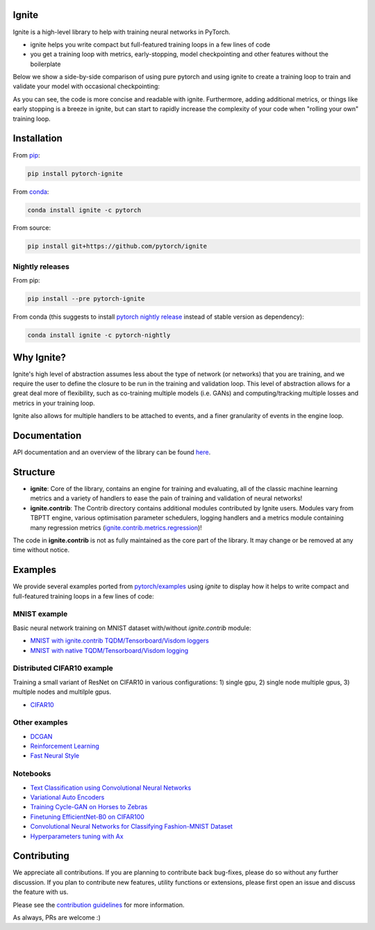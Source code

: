 Ignite
======

.. image:: https://travis-ci.org/pytorch/ignite.svg?branch=master
    :target: https://travis-ci.org/pytorch/ignite

.. image:: https://codecov.io/gh/pytorch/ignite/branch/master/graph/badge.svg
    :target: https://codecov.io/gh/pytorch/ignite

.. image:: https://pepy.tech/badge/pytorch-ignite
    :target: https://pepy.tech/project/pytorch-ignite

.. image:: https://img.shields.io/badge/dynamic/json.svg?label=docs&url=https%3A%2F%2Fpypi.org%2Fpypi%2Fpytorch-ignite%2Fjson&query=%24.info.version&colorB=brightgreen&prefix=v
    :target: https://pytorch.org/ignite/index.html
    
Ignite is a high-level library to help with training neural networks in PyTorch.

- ignite helps you write compact but full-featured training loops in a few lines of code
- you get a training loop with metrics, early-stopping, model checkpointing and other features without the boilerplate

Below we show a side-by-side comparison of using pure pytorch and using ignite to create a training loop
to train and validate your model with occasional checkpointing:

.. image:: assets/ignite_vs_bare_pytorch.png
    :target: https://raw.githubusercontent.com/pytorch/ignite/master/assets/ignite_vs_bare_pytorch.png

As you can see, the code is more concise and readable with ignite. Furthermore, adding additional metrics, or
things like early stopping is a breeze in ignite, but can start to rapidly increase the complexity of
your code when "rolling your own" training loop.


Installation
============

From `pip <https://pypi.org/project/pytorch-ignite/>`_:

.. code:: bash

    pip install pytorch-ignite


From `conda <https://anaconda.org/pytorch/ignite>`_:

.. code:: bash

    conda install ignite -c pytorch


From source:

.. code:: bash

    pip install git+https://github.com/pytorch/ignite



Nightly releases
----------------

From pip:

.. code:: bash

    pip install --pre pytorch-ignite


From conda (this suggests to install `pytorch nightly release <https://anaconda.org/pytorch-nightly/pytorch>`_ instead
of stable version as dependency):

.. code:: bash

    conda install ignite -c pytorch-nightly


Why Ignite?
===========
Ignite's high level of abstraction assumes less about the type of network (or networks) that you are training, and we require the user to define the closure to be run in the training and validation loop. This level of abstraction allows for a great deal more of flexibility, such as co-training multiple models (i.e. GANs) and computing/tracking multiple losses and metrics in your training loop.

Ignite also allows for multiple handlers to be attached to events, and a finer granularity of events in the engine loop.


Documentation
=============
API documentation and an overview of the library can be found `here <https://pytorch.org/ignite/index.html>`_.


Structure
=========
- **ignite**: Core of the library, contains an engine for training and evaluating, all of the classic machine learning metrics and a variety of handlers to ease the pain of training and validation of neural networks! 

- **ignite.contrib**: The Contrib directory contains additional modules contributed by Ignite users. Modules vary from TBPTT engine, various optimisation parameter schedulers, logging handlers and a metrics module containing many regression metrics (`ignite.contrib.metrics.regression <https://github.com/pytorch/ignite/tree/master/ignite/contrib/metrics/regression>`_)! 

The code in **ignite.contrib** is not as fully maintained as the core part of the library. It may change or be removed at any time without notice.


Examples
========

We provide several examples ported from `pytorch/examples <https://github.com/pytorch/examples>`_ using `ignite`
to display how it helps to write compact and full-featured training loops in a few lines of code:

MNIST example
--------------

Basic neural network training on MNIST dataset with/without `ignite.contrib` module:

- `MNIST with ignite.contrib TQDM/Tensorboard/Visdom loggers <https://github.com/pytorch/ignite/tree/master/examples/contrib/mnist>`_
- `MNIST with native TQDM/Tensorboard/Visdom logging <https://github.com/pytorch/ignite/tree/master/examples/mnist>`_

Distributed CIFAR10 example
---------------------------

Training a small variant of ResNet on CIFAR10 in various configurations: 1) single gpu, 2) single node multiple gpus, 3) multiple nodes and multilple gpus.

- `CIFAR10 <https://github.com/pytorch/ignite/tree/master/examples/contrib/cifar10>`_


Other examples
--------------

- `DCGAN <https://github.com/pytorch/ignite/tree/master/examples/gan>`_
- `Reinforcement Learning <https://github.com/pytorch/ignite/tree/master/examples/reinforcement_learning>`_
- `Fast Neural Style <https://github.com/pytorch/ignite/tree/master/examples/fast_neural_style>`_


Notebooks
---------

- `Text Classification using Convolutional Neural Networks <https://github.com/pytorch/ignite/blob/master/examples/notebooks/TextCNN.ipynb>`_
- `Variational Auto Encoders <https://github.com/pytorch/ignite/blob/master/examples/notebooks/VAE.ipynb>`_
- `Training Cycle-GAN on Horses to Zebras <https://github.com/pytorch/ignite/blob/master/examples/notebooks/CycleGAN.ipynb>`_
- `Finetuning EfficientNet-B0 on CIFAR100 <https://github.com/pytorch/ignite/blob/master/examples/notebooks/EfficientNet_Cifar100_finetuning.ipynb>`_
- `Convolutional Neural Networks for Classifying Fashion-MNIST Dataset <https://github.com/pytorch/ignite/blob/master/examples/notebooks/FashionMNIST.ipynb>`_
- `Hyperparameters tuning with Ax <https://github.com/pytorch/ignite/blob/master/examples/notebooks/Cifar10_Ax_hyperparam_tuning.ipynb>`_

Contributing
============
We appreciate all contributions. If you are planning to contribute back bug-fixes, please do so without any further discussion. If you plan to contribute new features, utility functions or extensions, please first open an issue and discuss the feature with us.

Please see the `contribution guidelines <https://github.com/pytorch/ignite/blob/master/CONTRIBUTING.md>`_ for more information.

As always, PRs are welcome :)
